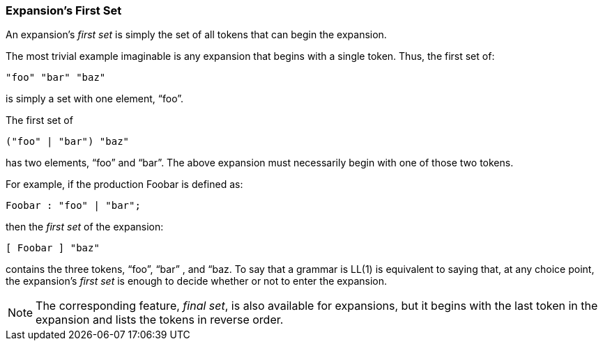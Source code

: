 === Expansion's First Set

(((Expansions, First Set))) (((First Set)))
An expansion's _first set_ is simply the set of all tokens that can begin the expansion.

The most trivial example imaginable is any expansion that begins with a single token. Thus, the first set of:
----
"foo" "bar" "baz"
----

is simply a set with one element, “foo”.

The first set of
----
("foo" | "bar") "baz"
----

has two elements, “foo” and “bar”. The above expansion must necessarily begin with one of those two tokens.

For example, if the production Foobar is defined as:
----
Foobar : "foo" | "bar";
----

then the _first set_ of the expansion:
----
[ Foobar ] "baz"
----

contains the three tokens, “foo”, “bar” , and “baz. To say that a grammar is LL(1) is equivalent to saying that, at any choice point, the expansion's _first set_ is enough to decide whether or not to enter the expansion.

NOTE: The corresponding feature, _final set_, is also available for expansions, but it begins with the last token in the expansion and lists the tokens in reverse order.